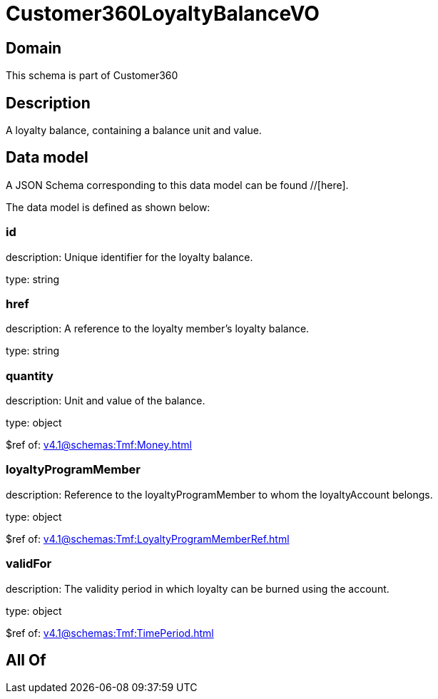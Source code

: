 = Customer360LoyaltyBalanceVO

[#domain]
== Domain

This schema is part of Customer360

[#description]
== Description
A loyalty balance, containing a balance unit and value.


[#data_model]
== Data model

A JSON Schema corresponding to this data model can be found //[here].

The data model is defined as shown below:


=== id
description: Unique identifier for the loyalty balance.

type: string


=== href
description: A reference to the loyalty member’s loyalty balance.

type: string


=== quantity
description: Unit and value of the balance.

type: object

$ref of: xref:v4.1@schemas:Tmf:Money.adoc[]


=== loyaltyProgramMember
description: Reference to the loyaltyProgramMember to whom the loyaltyAccount belongs.

type: object

$ref of: xref:v4.1@schemas:Tmf:LoyaltyProgramMemberRef.adoc[]


=== validFor
description: The validity period in which loyalty can be burned using the account.

type: object

$ref of: xref:v4.1@schemas:Tmf:TimePeriod.adoc[]


[#all_of]
== All Of

